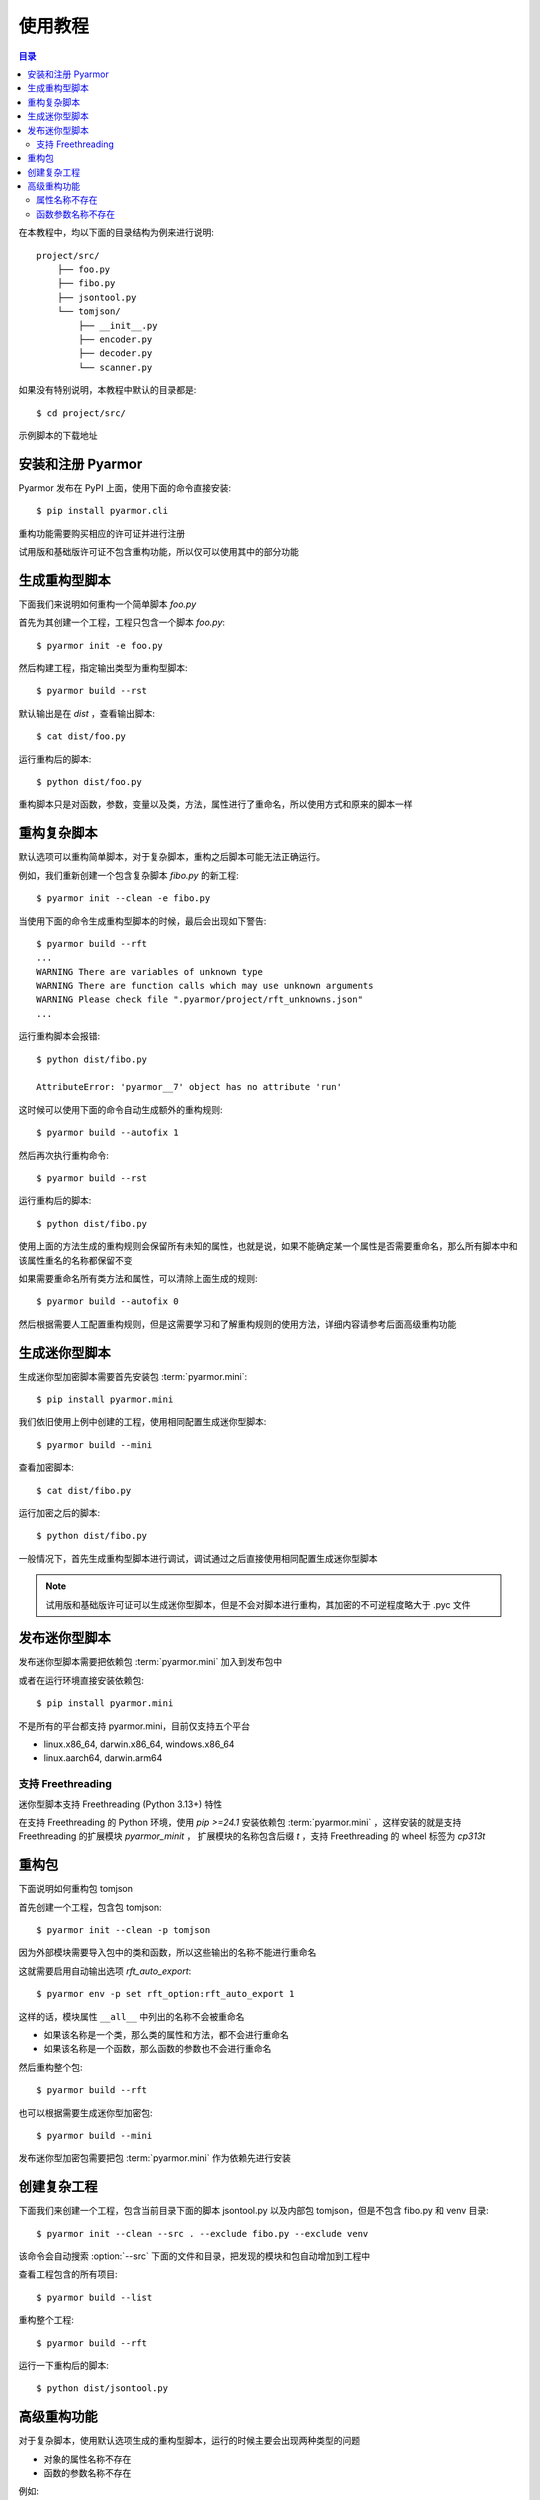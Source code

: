 ==========
 使用教程
==========

.. contents:: 目录
   :depth: 2
   :local:
   :backlinks: top

.. highlight:: console

在本教程中，均以下面的目录结构为例来进行说明::

  project/src/
      ├── foo.py
      ├── fibo.py
      ├── jsontool.py
      └── tomjson/
          ├── __init__.py
          ├── encoder.py
          ├── decoder.py
          └── scanner.py

如果没有特别说明，本教程中默认的目录都是::

  $ cd project/src/

示例脚本的下载地址

安装和注册 Pyarmor
==================

Pyarmor 发布在 PyPI 上面，使用下面的命令直接安装::

  $ pip install pyarmor.cli

重构功能需要购买相应的许可证并进行注册

试用版和基础版许可证不包含重构功能，所以仅可以使用其中的部分功能

生成重构型脚本
==============

下面我们来说明如何重构一个简单脚本 `foo.py`

首先为其创建一个工程，工程只包含一个脚本 `foo.py`::

  $ pyarmor init -e foo.py

然后构建工程，指定输出类型为重构型脚本::

  $ pyarmor build --rst

默认输出是在 `dist` ，查看输出脚本::

  $ cat dist/foo.py

运行重构后的脚本::

  $ python dist/foo.py

重构脚本只是对函数，参数，变量以及类，方法，属性进行了重命名，所以使用方式和原来的脚本一样

重构复杂脚本
============

默认选项可以重构简单脚本，对于复杂脚本，重构之后脚本可能无法正确运行。

例如，我们重新创建一个包含复杂脚本 `fibo.py` 的新工程::

  $ pyarmor init --clean -e fibo.py

当使用下面的命令生成重构型脚本的时候，最后会出现如下警告::

  $ pyarmor build --rft
  ...
  WARNING There are variables of unknown type
  WARNING There are function calls which may use unknown arguments
  WARNING Please check file ".pyarmor/project/rft_unknowns.json"
  ...

运行重构脚本会报错::

  $ python dist/fibo.py

  AttributeError: 'pyarmor__7' object has no attribute 'run'

这时候可以使用下面的命令自动生成额外的重构规则::

  $ pyarmor build --autofix 1

然后再次执行重构命令::

  $ pyarmor build --rst

运行重构后的脚本::

  $ python dist/fibo.py

使用上面的方法生成的重构规则会保留所有未知的属性，也就是说，如果不能确定某一个属性是否需要重命名，那么所有脚本中和该属性重名的名称都保留不变

如果需要重命名所有类方法和属性，可以清除上面生成的规则::

  $ pyarmor build --autofix 0

然后根据需要人工配置重构规则，但是这需要学习和了解重构规则的使用方法，详细内容请参考后面高级重构功能

生成迷你型脚本
==============

生成迷你型加密脚本需要首先安装包 :term:`pyarmor.mini`::

  $ pip install pyarmor.mini

我们依旧使用上例中创建的工程，使用相同配置生成迷你型脚本::

  $ pyarmor build --mini

查看加密脚本::

  $ cat dist/fibo.py

运行加密之后的脚本::

  $ python dist/fibo.py

一般情况下，首先生成重构型脚本进行调试，调试通过之后直接使用相同配置生成迷你型脚本

.. note::

   试用版和基础版许可证可以生成迷你型脚本，但是不会对脚本进行重构，其加密的不可逆程度略大于 .pyc 文件

发布迷你型脚本
==============

发布迷你型脚本需要把依赖包 :term:`pyarmor.mini` 加入到发布包中

或者在运行环境直接安装依赖包::

  $ pip install pyarmor.mini

不是所有的平台都支持 pyarmor.mini，目前仅支持五个平台

- linux.x86_64, darwin.x86_64, windows.x86_64
- linux.aarch64, darwin.arm64

支持 Freethreading
------------------

迷你型脚本支持 Freethreading (Python 3.13+) 特性

在支持 Freethreading 的 Python 环境，使用 `pip >=24.1` 安装依赖包 :term:`pyarmor.mini` ，这样安装的就是支持 Freethreading 的扩展模块 `pyarmor_minit` ， 扩展模块的名称包含后缀 `t` ，支持 Freethreading 的 wheel 标签为 `cp313t`

重构包
======

下面说明如何重构包 tomjson

首先创建一个工程，包含包 tomjson::

  $ pyarmor init --clean -p tomjson

因为外部模块需要导入包中的类和函数，所以这些输出的名称不能进行重命名

这就需要启用自动输出选项 `rft_auto_export`::

  $ pyarmor env -p set rft_option:rft_auto_export 1

这样的话，模块属性 ``__all__`` 中列出的名称不会被重命名

- 如果该名称是一个类，那么类的属性和方法，都不会进行重命名
- 如果该名称是一个函数，那么函数的参数也不会进行重命名

然后重构整个包::

  $ pyarmor build --rft

也可以根据需要生成迷你型加密包::

  $ pyarmor build --mini

发布迷你型加密包需要把包 :term:`pyarmor.mini` 作为依赖先进行安装

创建复杂工程
============

.. program:: pyarmor init

下面我们来创建一个工程，包含当前目录下面的脚本 jsontool.py 以及内部包 tomjson，但是不包含 fibo.py 和 venv 目录::

  $ pyarmor init --clean --src . --exclude fibo.py --exclude venv

该命令会自动搜索 :option:`--src` 下面的文件和目录，把发现的模块和包自动增加到工程中

查看工程包含的所有项目::

  $ pyarmor build --list

重构整个工程::

  $ pyarmor build --rft

运行一下重构后的脚本::

  $ python dist/jsontool.py

高级重构功能
============

对于复杂脚本，使用默认选项生成的重构型脚本，运行的时候主要会出现两种类型的问题

- 对象的属性名称不存在
- 函数的参数名称不存在

例如::

  AttributeError: 'pyarmor__7' object has no attribute 'run'

除了上文中提到的自动生成重构规则的方法之外，还可以通过人工配置规则的方式来解决

属性名称不存在
--------------

如果提示属性名称 ``xxxx`` 不存在，最简单的方式是直接增加排除规则，不重命名该属性::

  $ pyarmor env -p set rft_option:rft_exclude_names xxxx

这样可以简化配置，但是可能造成更多的名称没有被重命名

另外一种方式，是对出现问题的属性进行单独配置

例如在脚本 `fibo.py` 中，有如下的代码块:

.. code-block:: python

   def fib(obj, n):
       obj.name = 'fibo'
       obj.value = n
       obj.run()
       return obj.result

因为参数 `obj` 的类型不确定，所以默认情况是不会对其属性进行重命名，这样运行的时候会导致问题属性找不到的问题。

一种解决方案是使用 annotation 指定变量类型，例如:

.. code-block:: python

   def fib(obj: QuickFibo, n):
       obj.name = 'fibo'
       obj.value = n
       obj.run()
       return obj.result

另外一种解决方案是不修改脚本，使用规则指定变量类型。例如::

  $ pyarmor env -p push rft_option:var_type_table "fibo:fib.obj QuickFibo"

配置新规则之后，需要重新构建工程::

  $ pyarmor build --rft

函数参数名称不存在
------------------

如果错误提示是参数名称不存在，那么可以直接禁用重命名参数::

  $ pyarmor env -p set rft_option:rft_argument 0

或者也可以仅重命名 posonly 参数和 vararg 和 kwarg 参数::

  $ pyarmor env -p set rft_option:rft_argument 1

这样可以简化配置，但是大部分参数可能没有被重命名

另外一种方式是仅仅禁用某一个函数重命名参数，例如在脚本 `fibo.py` 中，有如下的代码块:

.. code-block:: python

   def show(rlist, n, delta=2):
       print('fibo', n, 'is', rlist)
       return n + delta

   if __name__ == '__main__':
       ...
       kwarg = {'n': n, 'delta': 3}
       show(result, **kwarg)

调用函数 `show` 的时候使用了参数 `kwarg` ，而字典的键值重构之后不会改变，而函数的参数名称都进行了重命名，所以运行重构后的脚本会导致出现参数不存在错误

使用下面的命令配置函数 `show` 的参数不能进行重命名::

  $ pyarmor env -p set rft_option:rft_argument 3
  $ pyarmor env -p push rft_option:rft_exclude_funcs fibo:show

配置修改之后，需要重新构建脚本::

  $ pyarmor build --rft
